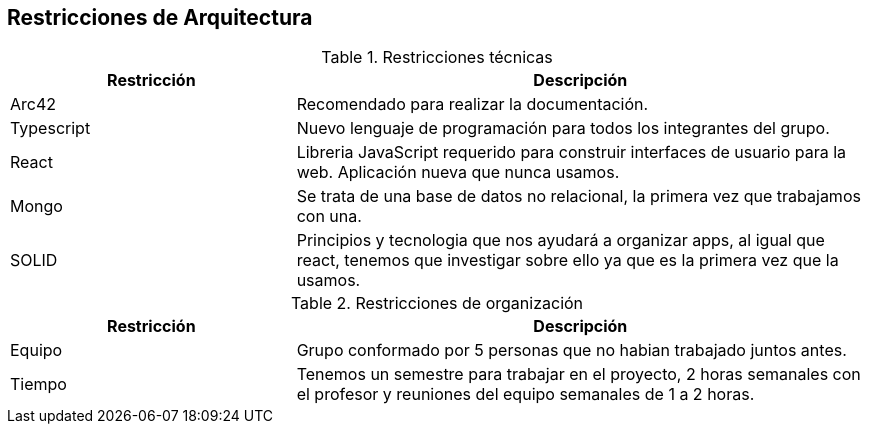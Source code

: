 [[section-architecture-constraints]]
== Restricciones de Arquitectura

.Restricciones técnicas
[options = "header", cols = "1,2"]
|===
| Restricción | Descripción
| Arc42 | Recomendado para realizar la documentación. 
| Typescript | Nuevo lenguaje de programación para todos los integrantes del grupo. 
| React | Libreria JavaScript requerido para construir interfaces de usuario para la web. Aplicación nueva que nunca usamos. 
| Mongo | Se trata de una base de datos no relacional, la primera vez que trabajamos con una. 
| SOLID | Principios y tecnologia que nos ayudará a organizar apps, al igual que react, tenemos que investigar sobre ello ya que es la primera vez que la usamos. 
|===

.Restricciones de organización
[role="arc42help"]

[options="header",cols="1,2"]
|===
| Restricción| Descripción
| Equipo | Grupo conformado por 5 personas que no habian trabajado juntos antes. 
| Tiempo | Tenemos un semestre para trabajar en el proyecto, 2 horas semanales con el profesor y reuniones del equipo semanales de 1 a 2 horas. 
|===

